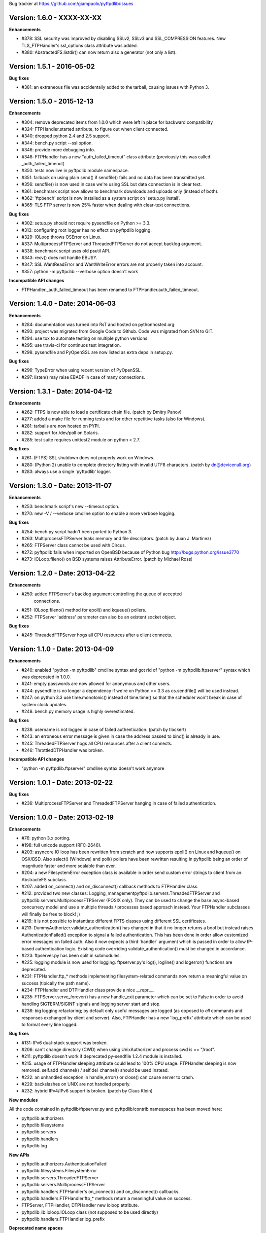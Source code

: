 Bug tracker at https://github.com/giampaolo/pyftpdlib/issues

Version: 1.6.0 - XXXX-XX-XX
===========================

**Enhancements**

- #378: SSL security was improved by disabling SSLv2, SSLv3 and SSL_COMPRESSION
  features. New TLS_FTPHandler's ssl_options class attribute was added.
- #380: AbstractedFS.listdir() can now return also a generator (not only a
  list).


Version: 1.5.1 - 2016-05-02
===========================

**Bug fixes**

- #381: an extraneous file was accidentally added to the tarball, causing
  issues with Python 3.


Version: 1.5.0 - 2015-12-13
===========================

**Enhancements**

- #304: remove deprecated items from 1.0.0 which were left in place for
  backward compatibility
- #324: FTPHandler.started attribute, to figure out when client connected.
- #340: dropped python 2.4 and 2.5 support.
- #344: bench.py script --ssl option.
- #346: provide more debugging info.
- #348: FTPHandler has a new "auth_failed_timeout" class attribute (previously
  this was called _auth_failed_timeout).
- #350: tests now live in pyftpdlib module namespace.
- #351: fallback on using plain send() if sendfile() fails and no data has been
  transmitted yet.
- #356: sendfile() is now used in case we're using SSL but data connection is
  in clear text.
- #361: benchmark script now allows to benchmark downloads and uploads only
  (instead of both).
- #362: 'ftpbench' script is now installed as a system script on 'setup.py
  install'.
- #365: TLS FTP server is now 25% faster when dealing with clear-text
  connections.

**Bug fixes**

- #302: setup.py should not require pysendfile on Python >= 3.3.
- #313: configuring root logger has no effect on pyftpdlib logging.
- #329: IOLoop throws OSError on Linux.
- #337: MultiprocessFTPServer and ThreadedFTPServer do not accept backlog
  argument.
- #338: benchmark script uses old psutil API.
- #343: recv() does not handle EBUSY.
- #347: SSL WantReadError and WantWriteError errors are not properly taken into
  account.
- #357: python -m pyftpdlib --verbose option doesn't work

**Incompatible API changes**

- FTPHandler._auth_failed_timeout has been renamed to
  FTPHandler.auth_failed_timeout.


Version: 1.4.0 - Date: 2014-06-03
=================================

**Enhancements**

- #284: documentation was turned into RsT and hosted on pythonhosted.org
- #293: project was migrated from Google Code to Github. Code was migrated from
  SVN to GIT.
- #294: use tox to automate testing on multiple python versions.
- #295: use travis-ci for continuos test integration.
- #298: pysendfile and PyOpenSSL are now listed as extra deps in setup.py.

**Bug fixes**

- #296: TypeError when using recent version of PyOpenSSL.
- #297: listen() may raise EBADF in case of many connections.


Version: 1.3.1 - Date: 2014-04-12
=================================

**Enhancements**

- #262: FTPS is now able to load a certificate chain file.  (patch by
  Dmitry Panov)
- #277: added a make file for running tests and for other repetitive tasks
  (also for Windows).
- #281: tarballs are now hosted on PYPI.
- #282: support for /dev/poll on Solaris.
- #285: test suite requires unittest2 module on python < 2.7.

**Bug fixes**

- #261: (FTPS) SSL shutdown does not properly work on Windows.
- #280: (Python 2) unable to complete directory listing with invalid UTF8
  characters. (patch by dn@devicenull.org)
- #283: always use a single 'pyftpdlib' logger.


Version: 1.3.0 - Date: 2013-11-07
=================================

**Enhancements**

- #253: benchmark script's new --timeout option.
- #270: new -V / --verbose cmdline option to enable a more verbose logging.

**Bug fixes**

- #254: bench.py script hadn't been ported to Python 3.
- #263: MultiprocessFTPServer leaks memory and file descriptors.  (patch by
  Juan J. Martinez)
- #265: FTPServer class cannot be used with Circus.
- #272: pyftpdlib fails when imported on OpenBSD because of Python bug
  http://bugs.python.org/issue3770
- #273: IOLoop.fileno() on BSD systems raises AttributeError.  (patch by
  Michael Ross)


Version: 1.2.0 - Date: 2013-04-22
=================================

**Enhancements**

- #250: added FTPServer's backlog argument controlling the queue of accepted
        connections.
- #251: IOLoop.fileno() method for epoll() and kqueue() pollers.
- #252: FTPServer 'address' parameter can also be an existent socket object.

**Bug fixes**

- #245: ThreadedFTPServer hogs all CPU resources after a client connects.


Version: 1.1.0 - Date: 2013-04-09
=================================

**Enhancements**

- #240: enabled "python -m pyftpdlib" cmdline syntax and got rid of
  "python -m pyftpdlib.ftpserver" syntax which was deprecated in 1.0.0.
- #241: empty passwords are now allowed for anonymous and other users.
- #244: pysendfile is no longer a dependency if we're on Python >= 3.3 as
  os.sendfile() will be used instead.
- #247: on python 3.3 use time.monotonic() instead of time.time() so that the
  scheduler won't break in case of system clock updates.
- #248: bench.py memory usage is highly overestimated.

**Bug fixes**

- #238: username is not logged in case of failed authentication.
  (patch by tlockert)
- #243: an erroneous error message is given in case the address passed to
  bind() is already in use.
- #245: ThreadedFTPServer hogs all CPU resources after a client connects.
- #246: ThrottledDTPHandler was broken.

**Incompatible API changes**

- "python -m pyftpdlib.ftpserver" cmdline syntax doesn't work anymore


Version: 1.0.1 - Date: 2013-02-22
=================================

**Bug fixes**

- #236: MultiprocessFTPServer and ThreadedFTPServer hanging in case of failed
  authentication.


Version: 1.0.0 - Date: 2013-02-19
=================================

**Enhancements**

- #76: python 3.x porting.
- #198: full unicode support (RFC-2640).
- #203: asyncore IO loop has been rewritten from scratch and now supports
  epoll() on Linux and kqueue() on OSX/BSD.
  Also select() (Windows) and poll() pollers have been rewritten
  resulting in pyftpdlib being an order of magnitude faster and more
  scalable than ever.
- #204: a new FilesystemError exception class is available in order send
  custom error strings to client from an AbstracteFS subclass.
- #207: added on_connect() and on_disconnect() callback methods to FTPHandler
  class.
- #212: provided two new classes:
  Logging_managementpyftpdlib.servers.ThreadedFTPServer and
  pyftpdlib.servers.MultiprocessFTPServer (POSIX only).
  They can be used to change the base async-based concurrecy model and
  use a multiple threads / processes based approach instead.
  Your FTPHandler subclasses will finally be free to block! ;)
- #219: it is not possible to instantiate different FPTS classes using
  different SSL certificates.
- #213: DummyAuthorizer.validate_authentication() has changed in that it
  no longer returns a bool but instead raises AuthenticationFailed()
  exception to signal a failed authentication.
  This has been done in order allow customized error messages on failed
  auth. Also it now expects a third 'handler' argument which is passed in
  order to allow IP-based authentication logic. Existing code overriding
  validate_authentication() must be changed in accordance.
- #223: ftpserver.py has been split in submodules.
- #225: logging module is now used for logging. ftpserver.py's log(), logline()
  and logerror() functions are deprecated.
- #231: FTPHandler.ftp_* methods implementing filesystem-related commands
  now return a meaningful value on success (tipically the path name).
- #234: FTPHandler and DTPHandler class provide a nice __repr__.
- #235: FTPServer.serve_forever() has a new handle_exit parameter which
  can be set to False in order to avoid handling SIGTERM/SIGINT signals
  and logging server start and stop.
- #236: big logging refactoring; by default only useful messages are logged
  (as opposed to *all* commands and responses exchanged by client and
  server).  Also, FTPHandler has a new 'log_prefix' attribute which can
  be used to format every line logged.

**Bug fixes**

- #131: IPv6 dual-stack support was broken.
- #206: can't change directory (CWD) when using UnixAuthorizer and process
  cwd is == "/root".
- #211: pyftpdlib doesn't work if deprecated py-sendfile 1.2.4 module is
  installed.
- #215: usage of FTPHandler.sleeping attribute could lead to 100% CPU usage.
  FTPHandler.sleeping is now removed. self.add_channel() /
  self.del_channel() should be used instead.
- #222: an unhandled exception in handle_error() or close() can cause server
  to crash.
- #229: backslashes on UNIX are not handled properly.
- #232: hybrid IPv4/IPv6 support is broken.  (patch by Claus Klein)

**New modules**

All the code contained in pyftpdlib/ftpserver.py and pyftpdlib/contrib
namespaces has been moved here:

- pyftpdlib.authorizers
- pyftpdlib.filesystems
- pyftpdlib.servers
- pyftpdlib.handlers
- pyftpdlib.log

**New APIs**

- pyftpdlib.authorizers.AuthenticationFailed
- pyftpdlib.filesystems.FilesystemError
- pyftpdlib.servers.ThreadedFTPServer
- pyftpdlib.servers.MultiprocessFTPServer
- pyftpdlib.handlers.FTPHandler's on_connect() and on_disconnect() callbacks.
- pyftpdlib.handlers.FTPHandler.ftp_* methods return a meaningful value on
  success.
- FTPServer, FTPHandler, DTPHandler new ioloop attribute.
- pyftpdlib.lib.ioloop.IOLoop class (not supposed to be used directly)
- pyftpdlib.handlers.FTPHandler.log_prefix

**Deprecated name spaces**

- pyftpdlib.ftpserver
- pyftpdlib.contrib.*

**Incompatible API changes**

- All the main classes have been extracted from ftpserver.py and split into sub
  modules.

  +-------------------------------------+---------------------------------------+
  | Before                              | After                                 |
  +=====================================+=======================================+
  | pyftpdlib.ftpserver.FTPServer       | pyftpdlib.servers.FTPServer           |
  +-------------------------------------+---------------------------------------+
  | pyftpdlib.ftpserver.FTPHandler      | pyftpdlib.handlers.FTPHandler         |
  +-------------------------------------+---------------------------------------+
  | pyftpdlib.ftpserver.DTPHandler      | pyftpdlib.handlers.DTPHandler         |
  +-------------------------------------+---------------------------------------+
  | pyftpdlib.ftpserver.DummyAuthorizer | pyftpdlib.authorizers.DummyAuthorizer |
  +-------------------------------------+---------------------------------------+
  | pyftpdlib.ftpserver.AbstractedFS    | pyftpdlib.filesystems.AbstractedFS    |
  +-------------------------------------+---------------------------------------+

  Same for pyftpflib.contribs namespace which is deprecated.

  +-------------------------------------------------+-----------------------------------------+
  | Before                                          | After                                   |
  +=================================================+=========================================+
  | pyftpdlib.contrib.handlers.TLS_FTPHandler       | pyftpdlib.handlers.TLS_FTPHandler       |
  +-------------------------------------------------+-----------------------------------------+
  | pyftpdlib.contrib.authorizers.UnixAuthorizer    | pyftpdlib.authorizers.UnixAuthorizer    |
  +-------------------------------------------------+-----------------------------------------+
  | pyftpdlib.contrib.authorizers.WindowsAuthorizer | pyftpdlib.authorizers.WindowsAuthorizer |
  +-------------------------------------------------+-----------------------------------------+
  | pyftpdlib.contrib.filesystems.UnixFilesystem    | pyftpdlib.filesystems.UnixFilesystem    |
  +-------------------------------------------------+-----------------------------------------+

  Both imports from pyftpdlib.ftpserver and pyftpdlib.contrib.* will still work
  though and will raise a DeprecationWarning exception.

**Other incompatible API changes**

- DummyAuthorizer.validate_authentication() signature has changed. A third
  'handler' argument is now expected.
- DummyAuthorizer.validate_authentication() is no longer expected to return a
  bool. Instead it is supposed to raise AuthenticationFailed(msg) in case of
  failed authentication and return None otherwise.
  (see issue 213)
- ftpserver.py's log(), logline() and logerror() functions are deprecated.
  logging module is now used instead. See:
  http://code.google.com/p/billiejoex/wiki/Tutorial#4.2_-_Logging_management
- Unicode is now used instead of bytes pretty much everywhere.
- FTPHandler.__init__() and TLS_FTPHandler.__init__() signatures have changed:
  from __init__(conn, server)
  to   __init__(conn, server, ioloop=None)
- FTPServer.server_forever() signature has changed:
  from serve_forever(timeout=1.0, use_poll=False, count=None)
  to   serve_forever(timeout=1.0, blocking=True, handle_exit=True)
- FTPServer.close_all() signature has changed:
  from close_all(ignore_all=False)
  to   close_all()
- FTPServer.serve_forever() and FTPServer.close_all() are no longer class
  methods.
- asyncore.dispatcher and asynchat.async_chat classes has been replaced by:
  pyftpdlib.ioloop.Acceptor
  pyftpdlib.ioloop.Connector
  pyftpdlib.ioloop.AsyncChat
  Any customization relying on asyncore (e.g. use of asyncore.socket_map to
  figure out the number of connected clients) will no longer work.
- pyftpdlib.ftpserver.CallLater and pyftpdlib.ftpserver.CallEvery are
  deprecated. Instead, use self.ioloop.call_later() and self.ioloop.call_every()
  from within the FTPHandler.  Also delay() method of the returned object has
  been removed.
- FTPHandler.sleeping attribute is removed. self.add_channel() and
  self.del_channel() should be used to pause and restart the handler.

**Minor incompatible API changes**

- FTPHandler.respond(resp) -> FTPHandler.respond(resp, logfun=logger.debug)
- FTPHandler.log(resp)     -> FTPHandler.log(resp, logfun=logger.info)
- FTPHandler.logline(resp) -> FTPHandler.logline(resp, logfun=logger.debug)

Version: 0.7.0 - Date: 2012-01-25
=================================

**Enhancements**

- #152: uploads (from server to client) on UNIX are now from 2x (Linux) to 3x
  (OSX) faster because of sendfile(2) system call usage.
- #155: AbstractedFS "root" and "cwd" are no longer read-only properties but
  can be set via setattr().
- #168: added FTPHandler.logerror() method. It can be overridden to provide
  more information (e.g. username) when logging exception tracebacks.
- #174: added support for SITE CHMOD command (change file mode).
- #177: setuptools is now used in setup.py
- #178: added anti flood script in demo directory.
- #181: added CallEvery class to call a function every x seconds.
- #185: pass Debian licenscheck tool.
- #189: the internal scheduler has been rewritten from scratch and it is an
  order of magnitude faster, especially for operations like cancel()
  which are involved when clients are disconnected (hence invoked very
  often). Some benchmarks:
  schedule:   +0.5x,
  reschedule: +1.7x,
  cancel:     +477x (with 1 milion scheduled functions),
  run: +8x
  Also, a single scheduled function now consumes 1/3 of the memory thanks
  to ``__slots__`` usage.
- #195: enhanced unix_daemon.py script which (now uses python-daemon library).
- #196: added callback for failed login attempt.
- #200: FTPServer.server_forever() is now a class method.
- #202: added benchmark script.

**Bug fixes**

- #156: data connection must be closed before sending 226/426 reply. This was
  against RFC-959 and was causing problems with older FTP clients.
- #161: MLSD 'unique' fact can provide the same value for files having a
  similar device/inode but that in fact are different.
  (patch by Andrew Scheller)
- #162: (FTPS) SSL shutdown() is not invoked for the control connection.
- #163: FEAT erroneously reports MLSD. (patch by Andrew Scheller)
- #166: (FTPS) an exception on send() can cause server to crash (DoS).
- #167: fix some typos returned on HELP.
- #170: PBSZ and PROT commands are now allowed before authentication fixing
  problems with non-compliant FTPS clients.
- #171: (FTPS) an exception when shutting down the SSL layer can cause server
  to crash (DoS).
- #173: file last modification time shown in LIST response might be in a
  language different than English causing problems with some clients.
- #175: FEAT response now omits to show those commands which are removed from
  proto_cmds map.
- #176: SO_REUSEADDR option is now used for passive data sockets to prevent
  server running out of free ports when using passive_ports directive.
- #187: match proftpd LIST format for files having last modification time
  > 6 months.
- #188: fix maximum recursion depth exceeded exception occurring if client
  quickly connects and disconnects data channel.
- #191: (FTPS) during SSL shutdown() operation the server can end up in an
  infinite loop hogging CPU resources.
- #199: UnixAuthorizer with require_valid_shell option is broken.

**Major API changes since 0.6.0**

- New FTPHandler.use_sendfile attribute.
- sendfile() is now automatically used instead of plain send() if
  pysendfile module is installed.
- FTPServer.serve_forever() is a classmethod.
- AbstractedFS root and cwd properties can now be set via setattr().
- New CallLater class.
- New FTPHandler.on_login_failed(username, password) method.
- New FTPHandler.logerror(msg) method.
- New FTPHandler.log_exception(instance) method.


Version: 0.6.0 - Date: 2011-01-24
=================================

**Enhancements**

- #68: added full FTPS (FTP over SSL/TLS) support provided by new
  TLS_FTPHandler class defined in pyftpdlib.contrib.handlers module.
- #86:  pyftpdlib now reports all ls and MDTM timestamps as GMT times, as
  recommended in RFC-3659.  A FTPHandler.use_gmt_times attributed has
  been added and can be set to False in case local times are desired
  instead.
- #124: pyftpdlib now accepts command line options to configure a stand alone
  anonymous FTP server when running pyftpdlib with python's -m option.
- #125: logs are now provided in a standardized format parsable by log
  analyzers. FTPHandler class provides two new methods to standardize
  both commands and transfers logging: log_cmd() and log_transfer().
- #127: added FTPHandler.masquerade_address_map option which allows you to
  define multiple 1 to 1 mappings in case you run a FTP server with
  multiple private IP addresses behind a NAT firewall with multiple
  public IP addresses.
- #128: files and directories owner and group names and os.readlink are now
  resolved via AbstractedFS methods instead of in format_list().
- #129, #139: added 4 new callbacks to FTPHandler class:
  on_incomplete_file_sent(), on_incomplete_file_received(), on_login()
  and on_logout().
- #130: added UnixAuthorizer and WindowsAuthorizer classes defined in the new
  pyftpdlib.contrib.authorizers module.
- #131: pyftpdlib is now able to serve both IPv4 and IPv6 at the same time by
  using a single socket.
- #133: AbstractedFS constructor now accepts two argumets: root and cmd_channel
  breaking compatibility with previous version.  Also, root and and cwd
  attributes became properties.  The previous bug consisting in resetting
  the root from the ftp handler after user login has been fixed to ease
  the development of subclasses.
- #134: enabled TCP_NODELAY socket option for the FTP command channels
  resulting in pyftpdlib being twice faster.
- #135: Python 2.3 support has been dropped.
- #137: added new pyftpdlib.contrib.filesystems module within
  UnixFilesystem class which permits the client to escape its home
  directory and navigate the real filesystem.
- #138: added DTPHandler.get_elapsed_time() method which returns the transfer
  elapsed time in seconds.
- #144: a "username" parameter is now passed to authorizer's
  terminate_impersonation() method.
- #149: ftpserver.proto_cmds dictionary refactoring and get rid of
  _CommandProperty class.

**Bug fixes**

- #120: an ActiveDTP() instance is not garbage collected in case a client
  issuing PORT disconnects before establishing the data connection.
- #122: a wrong variable name was used in AbstractedFS.validpath method.
- #123: PORT command doesn't bind to correct address in case an alias is
  created for the local network interface.
- #140: pathnames returned in PWD response should have double-quotes '"'
  escaped.
- #143: EINVAL not properly handled causes server crash on OSX.
- #146: SIZE and MDTM commands are now rejected unless the "l" permission has
  been specified for the user.
- #150: path traversal bug: it is possible to move/rename a file outside of the
  user home directory.

**Major API changes since 0.5.2**

- dropped Python 2.3 support.
- all classes are now new-style classes.
- AbstractedFS class:
    - __init__ now accepts two arguments: root and cmd_channel.
    - root and cwd attributes are now read-only properties.
    - 3 new methods have been added:
       - get_user_by_uid()
       - get_group_by_gid()
       - readlink()
- FTPHandler class:
    - new class attributes:
       - use_gmt_times
       - tcp_no_delay
       - masquerade_address_map
    - new methods:
       - on_incomplete_file_sent()
       - on_incomplete_file_received()
       - on_login()
       - on_logout()
       - log_cmd()
       - log_transfer()
    - proto_cmds class attribute has been added.  The FTPHandler class no
       longer relies on "ftpserver.proto_cmds" global dictionary but on
       "ftpserver.FTPHandler.proto_cmds" instead.
- FTPServer class:
     - max_cons attribute defaults to 512 by default instead of 0 (unlimited).
     - server_forever()'s map argument is gone.
- DummyAuthorizer:
     - ValueError exceptions are now raised instead of AuthorizerError.
     - terminate_impersonation() method now expects a "username" parameter.
- DTPHandler.get_elapsed_time() method has been added.
- Added a new package in pyftpdlib namespace: "contrib". Modules (and classes)
   defined here:
     - pyftpdlib.contrib.handlers.py (TLS_FTPHandler)
     - pyftpdlib.contrib.authorizers.py (UnixAuthorizer, WindowsAuthorizer)
     - pyftpdlib.contrib.filesystems (UnixFilesystem)

**Minor API changes since 0.5.2**

- FTPHandler renamed objects:
    - data_server -> _dtp_acceptor
    - current_type -> _current_type
    - restart_position -> _restart_position
    - quit_pending -> _quit_pending
    - af -> _af
    - on_dtp_connection -> _on_dtp_connection
    - on_dtp_close -> _on_dtp_close
    - idler -> _idler
- AbstractedFS.rnfr attribute moved to FTPHandler._rnfr.


Version: 0.5.2 - Date: 2009-09-14
=================================

**Enhancements**

- #103: added unix_daemon.py script.
- #108: a new ThrottledDTPHandler class has been added for limiting the speed
  of downloads and uploads.

**Bug fixes**

- #100: fixed a race condition in FTPHandler constructor which could throw an
  exception in case of connection bashing (DoS).  (thanks Bram Neijt)
- #102: FTPServer.close_all() now removes any unfired delayed call left behind
  to prevent potential memory leaks.
- #104: fixed a bug in FTPServer.handle_accept() where socket.accept() could
  return None instead of a valid address causing the server to crash.
  (OS X only, reported by Wentao Han)
- #104: an unhandled EPIPE exception might be thrown by asyncore.recv() when
  dealing with ill-behaved clients on OS X . (reported by Wentao Han)
- #105: ECONNABORTED might be thrown by socket.accept() on FreeBSD causing the
  server to crash.
- #109: an unhandled EBADF exception might be thrown when using poll() on OSX
  and FreeBSD.
- #111: the license used was not MIT as stated in source files.
- #112: fixed a MDTM related test case failure occurring on 64 bit OSes.
- #113: fixed unix_ftp.py which was treating anonymous as a normal user.
- #114: MLST is now denied unless the "l" permission has been specified for the
  user.
- #115: asyncore.dispatcher.close() is now called before doing any other
  cleanup operation when client disconnects. This way we avoid an endless
  loop which hangs the server in case an exception is raised in close()
  method. (thanks Arkadiusz Wahlig)
- #116: extra carriage returns were added to files transferred in ASCII mode.
- #118: CDUP always changes to "/".
- #119: QUIT sent during a transfer caused a memory leak.

**API changes since 0.5.1**

- ThrottledDTPHandler class has been added.
- FTPHandler.process_command() method has been added.


Version: 0.5.1 - Date: 2009-01-21
=================================

**Enhancements**

- #79: added two new callback methods to FTPHandler class to handle
  "on_file_sent" and "on_file_received" events.
- #82: added table of contents in documentation.
- #92: ASCII transfers are now 200% faster on those systems using "\r\n" as
  line separator (typically Windows).
- #94: a bigger buffer size for send() and recv() has been set resulting in a
  considerable speedup (about 40% faster) for both incoming and outgoing
  data transfers.
- #98: added preliminary support for SITE command.
- #99: a new script implementing FTPS (FTP over TLS/SSL) has been added to the
  demo directory. See:
  http://code.google.com/p/pyftpdlib/source/browse/trunk/demo/tls_ftpd.py

**Bug fixes**

- #78: the idle timeout of passive data connections gets stopped in case of
  rejected "site-to-site" connections.
- #80: demo/md5_ftpd.py should use hashlib module instead of the deprecated md5
  module.
- #81: fixed some tests which were failing on SunOS.
- #84: fixed a very rare unhandled exception which could occur when retrieving
  the first bytes of a corrupted file.
- #85: a positive MKD response is supposed to include the name of the new
  directory.
- #87: SIZE should be rejected when the current TYPE is ASCII.
- #88: REST should be rejected when the current TYPE is ASCII.
- #89: "TYPE AN" was erroneously treated as synonym for "TYPE A" when "TYPE L7"
  should have been used instead.
- #90: an unhandled exception can occur when using MDTM against a file modified
  before year 1900.
- #91: an unhandled exception can occur in case accept() returns None instead
  of a socket (it happens sometimes).
- #95: anonymous is now treated as any other case-sensitive user.

**API changes since 0.5.0**

- FTPHandler gained a new "_extra_feats" private attribute.
- FTPHandler gained two new methods: "on_file_sent" and "on_file_received".


Version: 0.5.0 - Date: 2008-09-20
=================================

**Enhancements**

- #72: pyftpdlib now provides configurable idle timeouts to disconnect client
  after a long time of inactivity.
- #73: imposed a delay before replying for invalid credentials to minimize the
  risk of brute force password guessing (RFC-1123).
- #74: it is now possible to define permission exceptions for certain
  directories (e.g. creating a user which does not have write permission
  except for one sub-directory in FTP root).
- #: Improved bandwidth throttling capabilities of demo/throttled_ftpd.py
  script  by having used the new CallLater class which drastically reduces
  the number of time.time() calls.

**Bug fixes**

- #62: some unit tests were failing on certain dual core machines.
- #71: socket handles are leaked when a data transfer is in progress and user
  QUITs.
- #75: orphaned file was left behind in case STOU failed for insufficient user
  permissions.
- #77: incorrect OOB data management on FreeBSD.

**API changes since 0.4.0**

- FTPHandler, DTPHandler, PassiveDTP and ActiveDTP classes gained a new timeout
  class attribute.
- DummyAuthorizer class gained a new override_perm method.
- A new class called CallLater has been added.
- AbstractedFS.get_stat_dir method has been removed.


Version: 0.4.0 - Date: 2008-05-16
=================================

**Enhancements**

- #65: It is now possible to assume the id of real users when using system
  dependent authorizers.
- #67: added IPv6 support.

**Bug fixes**

- #64: Issue #when authenticating as anonymous user when using UNIX and Windows
  authorizers.
- #66: WinNTAuthorizer does not determine the real user home directory.
- #69: DummyAuthorizer incorrectly uses class attribute instead of instance
  attribute for user_table dictionary.
- #70: a wrong NOOP response code was given.

**API changes since 0.3.0**

- DummyAuthorizer class has now two new methods: impersonate_user() and
  terminate_impersonation().


Version: 0.3.0 - Date: 2008-01-17
=================================

**Enhancements**

- #42: implemented FEAT command (RFC-2389).
- #48: real permissions, owner, and group for files on UNIX platforms are now
  provided when processing LIST command.
- #51: added the new demo/throttled_ftpd.py script.
- #52: implemented MLST and MLSD commands (RFC-3659).
- #58: implemented OPTS command (RFC-2389).
- #59: iterators are now used for calculating requests requiring long time to
  complete (LIST and MLSD commands) drastically increasing the daemon
  scalability when dealing with many connected clients.
- #61: extended the set of assignable user permissions.

**Bug fixes**

- #41: an unhandled exception occurred on QUIT if user was not yet
  authenticated.
- #43: hidden the server identifier returned in STAT response.
- #44: a wrong response code was given on PORT in case of failed connection
  attempt.
- #45: a wrong response code was given on HELP if the provided argument wasn't
  recognized as valid command.
- #46: a wrong response code was given on PASV in case of unauthorized FXP
  connection attempt.
- #47: can't use FTPServer.max_cons option on Python 2.3.
- #49: a "550 No such file or directory" was returned when LISTing a directory
  containing a broken symbolic link.
- #50: DTPHandler class did not respect what specified in ac_out_buffer_size
  attribute.
- #53: received strings having trailing white spaces was erroneously stripped.
- #54: LIST/NLST/STAT outputs are now sorted by file name.
- #55: path traversal vulnerability in case of symbolic links escaping user's
  home directory.
- #56: can't rename broken symbolic links.
- #57: invoking LIST/NLST over a symbolic link which points to a direoctory
  shouldn't list its content.
- #60: an unhandled IndexError exception error was raised in case of certain
  bad formatted PORT requests.

**API changes since 0.2.0**

- New IteratorProducer and BufferedIteratorProducer classes have been added.
- DummyAuthorizer class changes:
    - The permissions management has been changed and the set of available
       permissions have been extended (see Issue #61). add_user() method
       now accepts "eladfm" permissions beyond the old "r" and "w".
    - r_perm() and w_perm() methods have been removed.
    - New has_perm() and get_perms() methods have been added.

- AbstractedFS class changes:
    - normalize() method has been renamed in ftpnorm().
    - translate() method has been renamed in ftp2fs().
    - New methods: fs2ftp(), stat(), lstat(), islink(), realpath(), lexists(),
       validpath().
    - get_list_dir(), get_stat_dir() and format_list() methods now return an
       iterator object instead of a string.
    - format_list() method has a new "ignore_err" keyword argument.
- global debug() function has been removed.


Version: 0.2.0 - Date: 2007-09-17
=================================

**Major enhancements**

- #5: it is now possible to set a maximum number of connecions and a maximum
  number of connections from the same IP address.
- #36: added support for FXP site-to-site transfer.
- #39: added NAT/Firewall support with PASV (passive) mode connections.
- #40: it is now possible to set a range of ports to use for passive
  connections.

**RFC-related enhancements**

- #6: accept TYPE AN and TYPE L8 as synonyms for TYPE ASCII and TYPE Binary.
- #7: a new USER command can now be entered at any point to begin the login
  sequence again.
- #10: HELP command arguments are now accepted.
- #12: 554 error response is now returned on RETR/STOR if RESTart fails.
- #15: STAT used with an argument now returns directory LISTing over the
  command channel (RFC-959).

**Security Enhancements**

- #3: stop buffering when extremely long lines are received over the command
  channel.
- #11: data connection is now rejected in case a privileged port is specified
  in PORT command.
- #25: limited the number of attempts to find a unique filename when
  processing STOU command.

**Usability enhancements**

- #: Provided an overridable attribute to easily set number of maximum login
  attempts before disconnecting.
- #: Docstrings are now provided for almost every method and function.
- #30: HELP response now includes the command syntax.
- #31: a compact list of recognized commands is now provided on HELP.
- #32: a detailed error message response is not returned to client in
  case the transfer is interrupted for some unexpected reason.
- #38: write access can now be optionally granted for anonymous user.

**Test suite enhancements**

- # File creation/removal moved into setUp and tearDown methods to avoid
  leaving behind orphaned temporary files in the event of a test suite
  failure.
- #7: added test case for USER provided while already authenticated.
- #7: added test case for REIN while a transfer is in progress.
- #28: added ABOR tests.

**Bug fixes**

- #4: socket's "reuse_address" feature was used after the socket's binding.
- #8: STOU string response didn't follow RFC-1123 specifications.
- #9: corrected path traversal vulnerability affecting file-system path
  translations.
- #14: a wrong response code was returned on CDUP.
- #17: SIZE is now rejected for not regular files.
- #18: a wrong ABOR response code type was returned.
- #19: watch for STOU preceded by REST which makes no sense.
- #20: "attempted login" counter wasn't incremented on wrong username.
- #21: STAT wasn't permitted if user wasn't authenticated yet.
- #22: corrected memory leaks occurring on KeyboardInterrupt/SIGTERM.
- #23: PASS wasn't rejected when user was already authenticated.
- #24: Implemented a workaround over os.strerror() for those systems where it
  is not available (Python CE).
- #24: problem occurred on Windows when using '\\' as user's home directory.
- #26: select() in now used by default instead of poll() because of a bug
  inherited from asyncore.
- #33: some FTPHandler class attributes wasn't resetted on REIN.
- #35: watch for APPE preceded by REST which makes no sense.


Version: 0.1.1 - Date: 2007-03-27
=================================

- Port selection on PASV command has been randomized to prevent a remote user
  to guess how many data connections are in progress on the server.
- Fixed bug in demo/unix_ftpd.py script.
- ftp_server.serve_forever now automatically re-use address if current system
  is posix.
- License changed to MIT.


Version: 0.1.0 - Date: 2007-02-26
=================================

- First proof of concept beta release.
